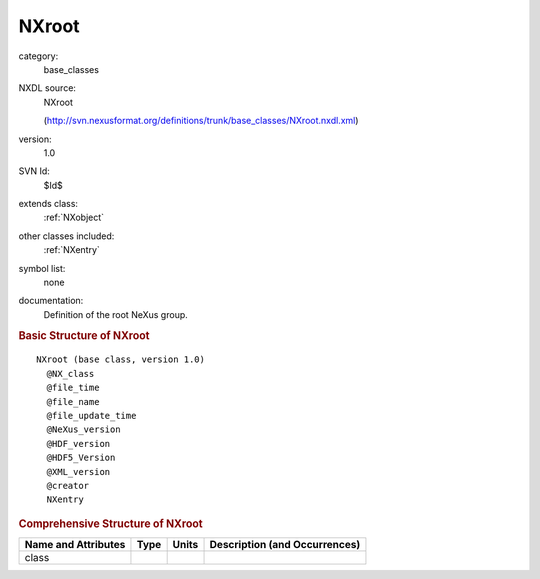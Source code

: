 ..  _NXroot:

######
NXroot
######

.. index::  ! . NXDL base_classes; NXroot

category:
    base_classes

NXDL source:
    NXroot
    
    (http://svn.nexusformat.org/definitions/trunk/base_classes/NXroot.nxdl.xml)

version:
    1.0

SVN Id:
    $Id$

extends class:
    :ref:`NXobject`

other classes included:
    :ref:`NXentry`

symbol list:
    none

documentation:
    Definition of the root NeXus group.
    


.. rubric:: Basic Structure of **NXroot**

::

    NXroot (base class, version 1.0)
      @NX_class
      @file_time
      @file_name
      @file_update_time
      @NeXus_version
      @HDF_version
      @HDF5_Version
      @XML_version
      @creator
      NXentry
    

.. rubric:: Comprehensive Structure of **NXroot**


=====================  ========  =========  ===================================
Name and Attributes    Type      Units      Description (and Occurrences)
=====================  ========  =========  ===================================
class                  ..        ..         ..
=====================  ========  =========  ===================================
        